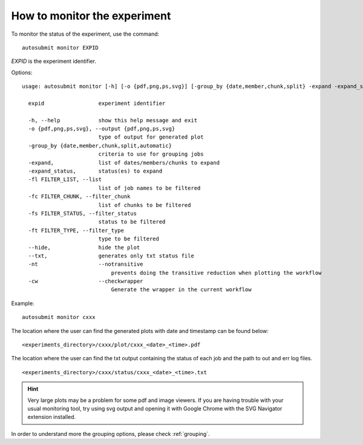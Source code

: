 How to monitor the experiment
=============================
To monitor the status of the experiment, use the command:
::

    autosubmit monitor EXPID

*EXPID* is the experiment identifier.

Options:
::

    usage: autosubmit monitor [-h] [-o {pdf,png,ps,svg}] [-group_by {date,member,chunk,split} -expand -expand_status] [-fl] [-fc] [-fs] [-ft] [-cw] expid

      expid                 experiment identifier

      -h, --help            show this help message and exit
      -o {pdf,png,ps,svg}, --output {pdf,png,ps,svg}
                            type of output for generated plot
      -group_by {date,member,chunk,split,automatic}
                            criteria to use for grouping jobs
      -expand,              list of dates/members/chunks to expand
      -expand_status,       status(es) to expand
      -fl FILTER_LIST, --list
                            list of job names to be filtered
      -fc FILTER_CHUNK, --filter_chunk
                            list of chunks to be filtered
      -fs FILTER_STATUS, --filter_status
                            status to be filtered
      -ft FILTER_TYPE, --filter_type
                            type to be filtered
      --hide,               hide the plot
      --txt,                generates only txt status file
      -nt                   --notransitive
                                prevents doing the transitive reduction when plotting the workflow
      -cw                   --checkwrapper
                                Generate the wrapper in the current workflow
Example:
::

    autosubmit monitor cxxx

The location where the user can find the generated plots with date and timestamp can be found below:

::

    <experiments_directory>/cxxx/plot/cxxx_<date>_<time>.pdf

The location where the user can find the txt output containing the status of each job and the path to out and err log files.

::

    <experiments_directory>/cxxx/status/cxxx_<date>_<time>.txt

.. hint::
    Very large plots may be a problem for some pdf and image viewers.
    If you are having trouble with your usual monitoring tool, try using svg output and opening it with Google Chrome with the SVG Navigator extension installed.

In order to understand more the grouping options, please check :ref:`grouping`.